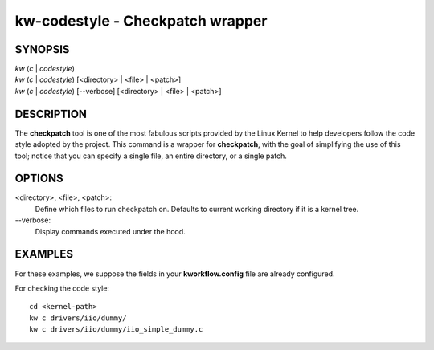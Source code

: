 =================================
kw-codestyle - Checkpatch wrapper
=================================

.. _codestyle-doc:

SYNOPSIS
========
| *kw* (*c* | *codestyle*)
| *kw* (*c* | *codestyle*) [<directory> | <file> | <patch>]
| *kw* (*c* | *codestyle*) [\--verbose] [<directory> | <file> | <patch>]

DESCRIPTION
===========
The **checkpatch** tool is one of the most fabulous scripts provided by the
Linux Kernel to help developers follow the code style adopted by the project.
This command is a wrapper for **checkpatch**, with the goal of simplifying the
use of this tool; notice that you can specify a single file, an entire
directory, or a single patch.

OPTIONS
=======
<directory>, <file>, <patch>:
  Define which files to run checkpatch on. Defaults to current working
  directory if it is a kernel tree.

\--verbose:
  Display commands executed under the hood.

EXAMPLES
========
For these examples, we suppose the fields in your **kworkflow.config** file are
already configured.

For checking the code style::

  cd <kernel-path>
  kw c drivers/iio/dummy/
  kw c drivers/iio/dummy/iio_simple_dummy.c
